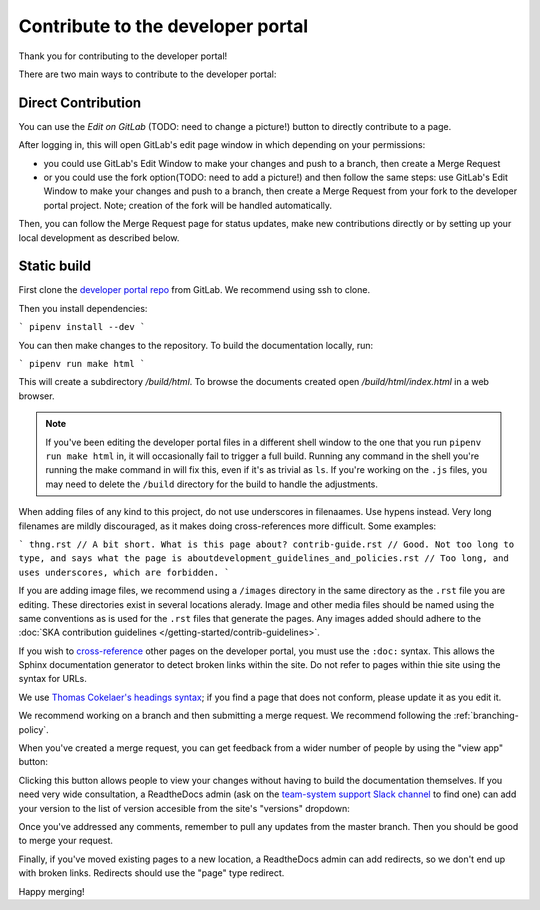 .. _contribute:

**********************************
Contribute to the developer portal
**********************************

Thank you for contributing to the developer portal!

There are two main ways to contribute to the developer portal:

Direct Contribution
~~~~~~~~~~~~~~~~~~~

You can use the `Edit on GitLab` (TODO: need to change a picture!) button to directly contribute to a page.

.. image:: images/edit-on-gl.png
   :alt: A page on the developer portal, showing the "Edit on GitLab" link in the top right of the page.

After logging in, this will open GitLab's edit page window in which depending on your permissions:

- you could use GitLab's Edit Window to make your changes and push to a branch, then create a Merge Request
- or you could use the fork option(TODO: need to add a picture!) and then follow the same steps: use GitLab's Edit Window to make your changes and push to a branch, then create a Merge Request from your fork to the developer portal project. Note; creation of the fork will be handled automatically.

Then, you can follow the Merge Request page for status updates, make new contributions directly or by setting up your local development as described below.


Static build
~~~~~~~~~~~~

First clone the `developer portal repo <https://gitlab.com/ska-telescope/developer.skatelescope.org>`_ from GitLab. We recommend using ssh to clone.

Then you install dependencies:

```
pipenv install --dev
```

You can then make changes to the repository. To build the documentation locally, run: 

```
pipenv run make html
```

This will create a subdirectory `/build/html`. To browse the documents created
open `/build/html/index.html` in a web browser.

.. note::
   If you've been editing the developer portal files in a different shell window to the one that you run ``pipenv run make html`` in, it will occasionally fail to trigger a full build. Running any command in the shell you're running the make command in will fix this, even if it's as trivial as ``ls``.
   If you're working on the ``.js`` files, you may need to delete the ``/build`` directory for the build to handle the adjustments.

When adding files of any kind to this project, do not use underscores in filenaames. Use hypens instead. Very long filenames are mildly discouraged, as it makes doing cross-references more difficult. Some examples:

```
thng.rst // A bit short. What is this page about?
contrib-guide.rst // Good. Not too long to type, and says what the page is aboutdevelopment_guidelines_and_policies.rst // Too long, and uses underscores, which are forbidden. 
```

If you are adding image files, we recommend using a ``/images`` directory in the same directory as the ``.rst`` file you are editing. These directories exist in several locations alerady. Image and other media files should be named using the same conventions as is used for the ``.rst`` files that generate the pages. Any images added should adhere to the :doc:`SKA contribution guidelines </getting-started/contrib-guidelines>`. 

If you wish to `cross-reference <https://www.sphinx-doc.org/en/master/usage/restructuredtext/roles.html#ref-role>`_ other pages on the developer portal, you must use the ``:doc:`` syntax. This allows the Sphinx documentation generator to detect broken links within the site. Do not refer to pages within thie site using the syntax for URLs. 

We use `Thomas Cokelaer's headings syntax <https://thomas-cokelaer.info/tutorials/sphinx/rest_syntax.html#headings>`_; if you find a page that does not conform, please update it as you edit it.

We recommend working on a branch and then submitting a merge request. We recommend following the :ref:`branching-policy`. 

When you've created a merge request, you can get feedback from a wider number of people by using the "view app" button:

.. image:: images/view-app.png
   :alt: The view app button on GitLab.

Clicking this button allows people to view your changes without having to build the documentation themselves. If you need very wide consultation, a ReadtheDocs admin (ask on the `team-system support Slack channel <https://skasoftware.slack.com/archives/CEMF9HXUZ/>`_ to find one) can add your version to the list of version accesible from the site's "versions" dropdown:

.. image:: images/rtd-versions.png
   :alt: The Read the Docs version dropdown expanded to show a list of clickable versions.

Once you've addressed any comments, remember to pull any updates from the master branch. Then you should be good to merge your request. 

Finally, if you've moved existing pages to a new location, a ReadtheDocs admin can add redirects, so we don't end up with broken links. Redirects should use the "page" type redirect. 

Happy merging!
